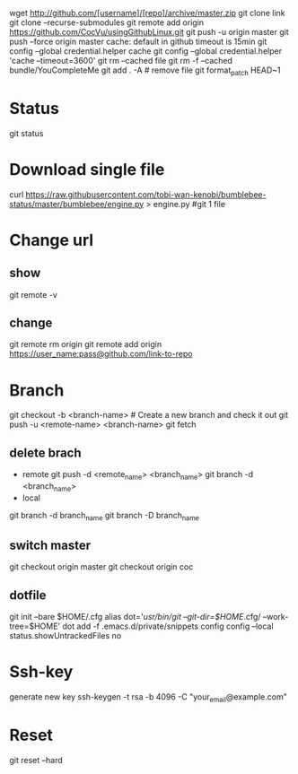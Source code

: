 wget http://github.com/[username]/[repo]/archive/master.zip
git clone link
git clone --recurse-submodules
git remote add origin https://github.com/CocVu/usingGithubLinux.git
git push -u origin master
git push --force origin master
cache: default in github timeout is 15min
git config --global credential.helper cache
git config --global credential.helper 'cache --timeout=3600'
git rm --cached file
git rm -f  --cached bundle/YouCompleteMe
git add . -A # remove file
git format_patch HEAD~1 

* Status
  git status
* Download single file
  curl https://raw.githubusercontent.com/tobi-wan-kenobi/bumblebee-status/master/bumblebee/engine.py > engine.py #git 1 file
* Change url
** show
   git remote -v
** change
   git remote rm origin 
   git remote add origin https://user_name:pass@github.com/link-to-repo

* Branch
  git checkout -b <branch-name> # Create a new branch and check it out
  git push -u <remote-name> <branch-name>
  git fetch
** delete brach
   - remote
     git push -d <remote_name> <branch_name>
     git branch -d <branch_name>
   - local
   git branch -d branch_name
   git branch -D branch_name
** switch master
   git checkout origin master
   git checkout origin coc

** dotfile
   git init --bare $HOME/.cfg
   alias dot='/usr/bin/git --git-dir=$HOME/.cfg/ --work-tree=$HOME'
   dot add -f .emacs.d/private/snippets
   config config --local status.showUntrackedFiles no
   # echo "alias config='/usr/bin/git --git-dir=$HOME/.cfg/ --work-tree=$HOME'" >> $HOME/.bashrc
   # echo "alias config='/usr/bin/git --git-dir=$HOME/.cfg/ --work-tree=$HOME'" >> $HOME/.bashrc
* Ssh-key
  generate new key
  ssh-keygen -t rsa -b 4096 -C "your_email@example.com"
* Reset
  # danger zone #
  git reset --hard
